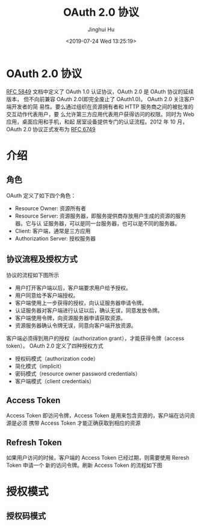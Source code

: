 #+TITLE: OAuth 2.0 协议
#+AUTHOR: Jinghui Hu
#+EMAIL: hujinghui@buaa.edu.cn
#+DATE: <2019-07-24 Wed 13:25:19>
#+HTML_LINK_UP: ../readme.html
#+HTML_LINK_HOME: ../index.html
#+TAGS: OAuth 2.0 authentication


* OAuth 2.0 协议
  [[https://www.rfc-editor.org/rfc/rfc5849.txt][RFC 5849]] 文档中定义了 OAuth 1.0 认证协议，OAuth 2.0 是 OAuth 协议的延续版本，
  但不向前兼容 OAuth 2.0(即完全废止了 OAuth1.0)。 OAuth 2.0 关注客户端开发者的简
  易性。要么通过组织在资源拥有者和 HTTP 服务商之间的被批准的交互动作代表用户，要
  么允许第三方应用代表用户获得访问的权限。同时为 Web 应用，桌面应用和手机，和起
  居室设备提供专门的认证流程。2012 年 10 月，OAuth 2.0 协议正式发布为 [[https://www.rfc-editor.org/rfc/rfc6749.txt][RFC 6749]]

* 介绍
** 角色
   OAuth 定义了如下四个角色：
   - Resource Owner: 资源所有者
   - Resource Server: 资源服务器，即服务提供商存放用户生成的资源的服务器。它与认
     证服务器，可以是同一台服务器，也可以是不同的服务器。
   - Client: 客户端，通常是三方应用
   - Authorization Server: 授权服务器

** 协议流程及授权方式
   协议的流程如下图所示

   [[file:../static/image/2019/07/oauth-abstract-protocol-flow.png]]

   - 用户打开客户端以后，客户端要求用户给予授权。
   - 用户同意给予客户端授权。
   - 客户端使用上一步获得的授权，向认证服务器申请令牌。
   - 认证服务器对客户端进行认证以后，确认无误，同意发放令牌。
   - 客户端使用令牌，向资源服务器申请获取资源。
   - 资源服务器确认令牌无误，同意向客户端开放资源。

   客户端必须得到用户的授权（authorization grant），才能获得令牌（access token）。
   OAuth 2.0 定义了四种授权方式

   - 授权码模式（authorization code）
   - 简化模式（implicit）
   - 密码模式（resource owner password credentials）
   - 客户端模式（client credentials）

** Access Token
   Access Token 即访问令牌，Access Token 是用来包含资源的，客户端在访问资源是必须
   携带 Access Token 才能正确获取到相应的资源

** Refresh Token
   如果用户访问的时候，客户端的 Access Token 已经过期，则需要使用 Reresh Token 申请一个
   新的访问令牌。刷新 Access Token 的流程如下图

   [[file:../static/image/2019/07/oauth-refreshing-expired-access-token.png]]

* 授权模式
** 授权码模式

